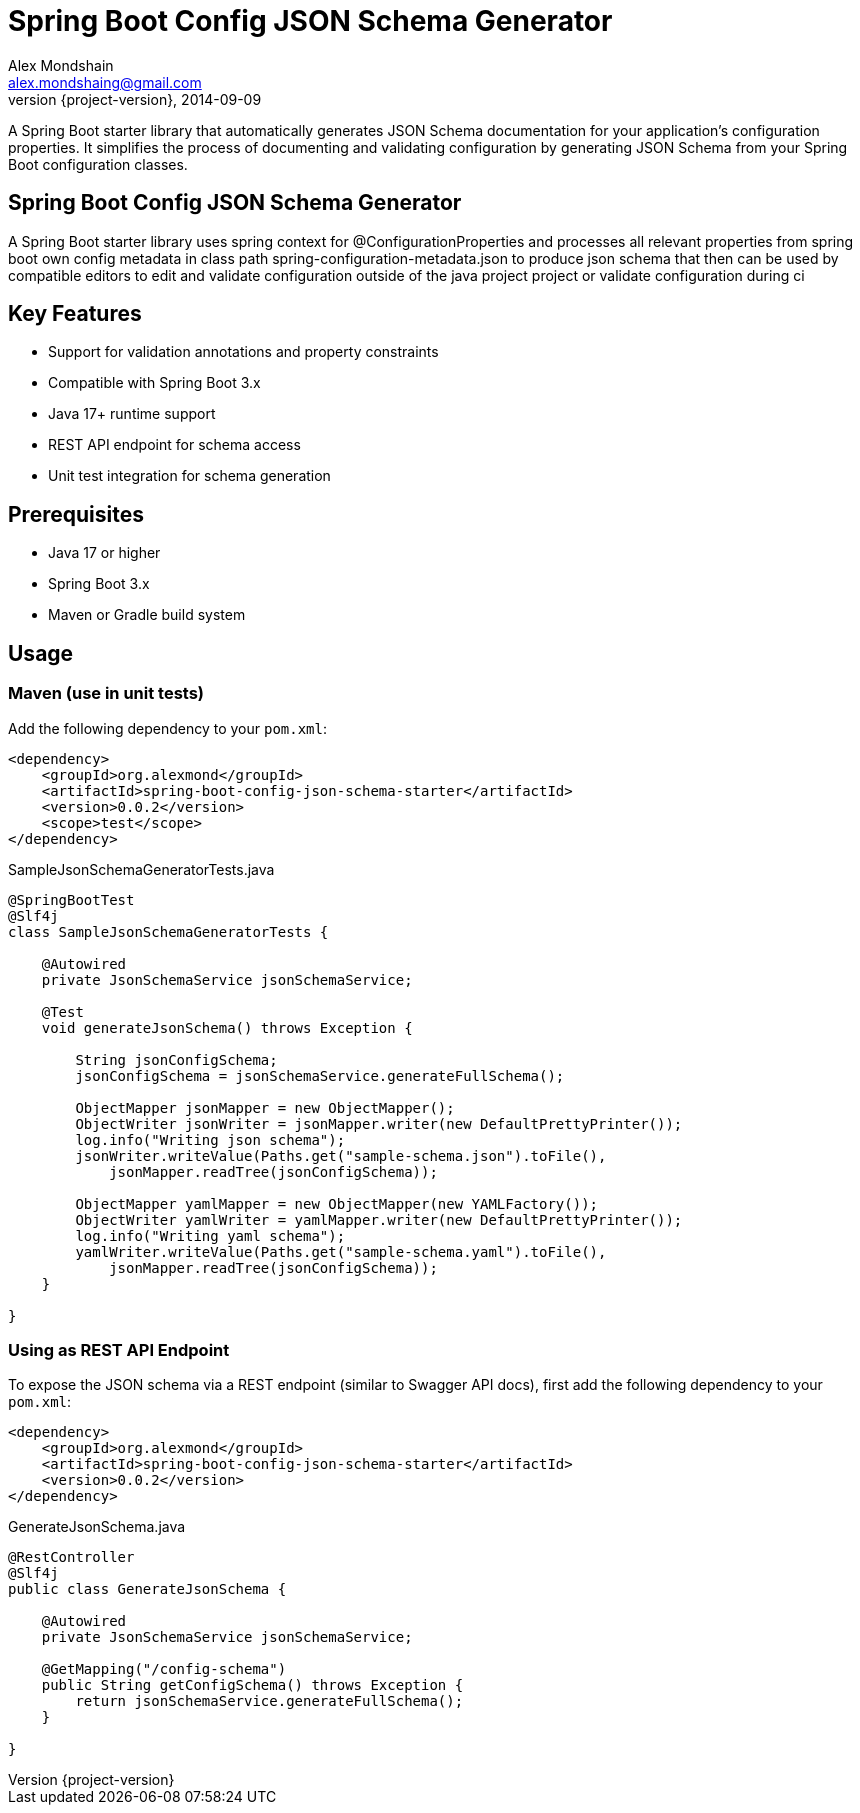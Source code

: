 = Spring Boot Config JSON Schema Generator
Alex Mondshain <alex.mondshaing@gmail.com>
2014-09-09
:revnumber: {project-version}
:example-caption!:
ifndef::imagesdir[:imagesdir: images]

A Spring Boot starter library that automatically generates JSON Schema documentation for your application's configuration properties. It simplifies the process of documenting and validating configuration by generating JSON Schema from your Spring Boot configuration classes.

[#introduction]
== Spring Boot Config JSON Schema Generator

A Spring Boot starter library uses spring context for @ConfigurationProperties and processes all relevant properties from spring boot own config metadata in class path spring-configuration-metadata.json to produce json schema that then can be used by compatible editors to edit and validate configuration outside of the java project project or validate configuration during ci

== Key Features

- Support for validation annotations and property constraints
- Compatible with Spring Boot 3.x
- Java 17+ runtime support
- REST API endpoint for schema access
- Unit test integration for schema generation

== Prerequisites

- Java 17 or higher
- Spring Boot 3.x
- Maven or Gradle build system

[#usage]
== Usage

=== Maven (use in unit tests)

Add the following dependency to your `pom.xml`:

[source,xml]
----
<dependency>
    <groupId>org.alexmond</groupId>
    <artifactId>spring-boot-config-json-schema-starter</artifactId>
    <version>0.0.2</version>
    <scope>test</scope>
</dependency>
----

.SampleJsonSchemaGeneratorTests.java
[source,java]
----
@SpringBootTest
@Slf4j
class SampleJsonSchemaGeneratorTests {

    @Autowired
    private JsonSchemaService jsonSchemaService;

    @Test
    void generateJsonSchema() throws Exception {

        String jsonConfigSchema;
        jsonConfigSchema = jsonSchemaService.generateFullSchema();

        ObjectMapper jsonMapper = new ObjectMapper();
        ObjectWriter jsonWriter = jsonMapper.writer(new DefaultPrettyPrinter());
        log.info("Writing json schema");
        jsonWriter.writeValue(Paths.get("sample-schema.json").toFile(),
            jsonMapper.readTree(jsonConfigSchema));

        ObjectMapper yamlMapper = new ObjectMapper(new YAMLFactory());
        ObjectWriter yamlWriter = yamlMapper.writer(new DefaultPrettyPrinter());
        log.info("Writing yaml schema");
        yamlWriter.writeValue(Paths.get("sample-schema.yaml").toFile(),
            jsonMapper.readTree(jsonConfigSchema));
    }

}
----

=== Using as REST API Endpoint

To expose the JSON schema via a REST endpoint (similar to Swagger API docs), first add the following dependency to your `pom.xml`:

[source,xml]
----
<dependency>
    <groupId>org.alexmond</groupId>
    <artifactId>spring-boot-config-json-schema-starter</artifactId>
    <version>0.0.2</version>
</dependency>
----

.GenerateJsonSchema.java
[source,java]
----
@RestController
@Slf4j
public class GenerateJsonSchema {

    @Autowired
    private JsonSchemaService jsonSchemaService;

    @GetMapping("/config-schema")
    public String getConfigSchema() throws Exception {
        return jsonSchemaService.generateFullSchema();
    }

}
----
